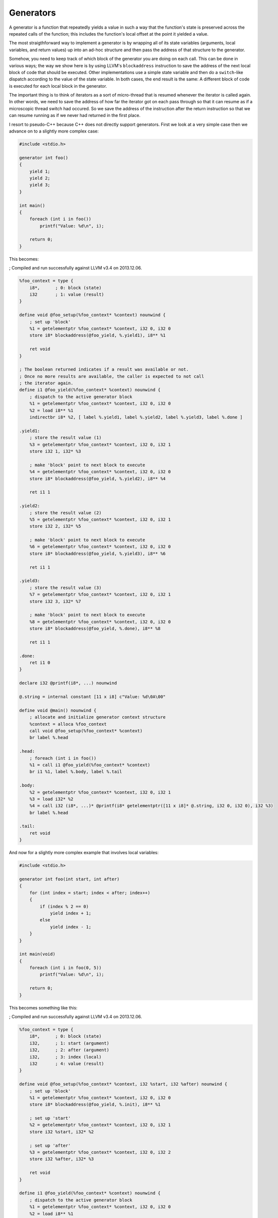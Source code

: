 Generators
----------

A generator is a function that repeatedly yields a value in such a way
that the function's state is preserved across the repeated calls of the
function; this includes the function's local offset at the point it
yielded a value.

The most straigthforward way to implement a generator is by wrapping all
of its state variables (arguments, local variables, and return values)
up into an ad-hoc structure and then pass the address of that structure
to the generator.

Somehow, you need to keep track of which block of the generator you are
doing on each call. This can be done in various ways; the way we show
here is by using LLVM's ``blockaddress`` instruction to save the address
of the next local block of code that should be executed. Other
implementations use a simple state variable and then do a
``switch``-like dispatch according to the value of the state variable.
In both cases, the end result is the same: A different block of code is
executed for each local block in the generator.

The important thing is to think of iterators as a sort of micro-thread
that is resumed whenever the iterator is called again. In other words,
we need to save the address of how far the iterator got on each pass
through so that it can resume as if a microscopic thread switch had
occured. So we save the address of the instruction after the return
instruction so that we can resume running as if we never had returned in
the first place.

I resort to pseudo-C++ because C++ does not directly support generators.
First we look at a very simple case then we advance on to a slightly
more complex case:

.. code-block:: cpp

    #include <stdio.h>

    generator int foo()
    {
        yield 1;
        yield 2;
        yield 3;
    }

    int main()
    {
        foreach (int i in foo())
            printf("Value: %d\n", i);

        return 0;
    }

This becomes:

; Compiled and run successfully against LLVM v3.4 on 2013.12.06.

.. code-block:: llvm

    %foo_context = type {
        i8*,      ; 0: block (state)
        i32       ; 1: value (result)
    }

    define void @foo_setup(%foo_context* %context) nounwind {
        ; set up 'block'
        %1 = getelementptr %foo_context* %context, i32 0, i32 0
        store i8* blockaddress(@foo_yield, %.yield1), i8** %1

        ret void
    }

    ; The boolean returned indicates if a result was available or not.
    ; Once no more results are available, the caller is expected to not call
    ; the iterator again.
    define i1 @foo_yield(%foo_context* %context) nounwind {
        ; dispatch to the active generator block
        %1 = getelementptr %foo_context* %context, i32 0, i32 0
        %2 = load i8** %1
        indirectbr i8* %2, [ label %.yield1, label %.yield2, label %.yield3, label %.done ]

    .yield1:
        ; store the result value (1)
        %3 = getelementptr %foo_context* %context, i32 0, i32 1
        store i32 1, i32* %3

        ; make 'block' point to next block to execute
        %4 = getelementptr %foo_context* %context, i32 0, i32 0
        store i8* blockaddress(@foo_yield, %.yield2), i8** %4

        ret i1 1

    .yield2:
        ; store the result value (2)
        %5 = getelementptr %foo_context* %context, i32 0, i32 1
        store i32 2, i32* %5

        ; make 'block' point to next block to execute
        %6 = getelementptr %foo_context* %context, i32 0, i32 0
        store i8* blockaddress(@foo_yield, %.yield3), i8** %6

        ret i1 1

    .yield3:
        ; store the result value (3)
        %7 = getelementptr %foo_context* %context, i32 0, i32 1
        store i32 3, i32* %7

        ; make 'block' point to next block to execute
        %8 = getelementptr %foo_context* %context, i32 0, i32 0
        store i8* blockaddress(@foo_yield, %.done), i8** %8

        ret i1 1

    .done:
        ret i1 0
    }

    declare i32 @printf(i8*, ...) nounwind

    @.string = internal constant [11 x i8] c"Value: %d\0A\00"

    define void @main() nounwind {
        ; allocate and initialize generator context structure
        %context = alloca %foo_context
        call void @foo_setup(%foo_context* %context)
        br label %.head

    .head:
        ; foreach (int i in foo())
        %1 = call i1 @foo_yield(%foo_context* %context)
        br i1 %1, label %.body, label %.tail

    .body:
        %2 = getelementptr %foo_context* %context, i32 0, i32 1
        %3 = load i32* %2
        %4 = call i32 (i8*, ...)* @printf(i8* getelementptr([11 x i8]* @.string, i32 0, i32 0), i32 %3)
        br label %.head

    .tail:
        ret void
    }

And now for a slightly more complex example that involves local
variables:

.. code-block:: cpp

    #include <stdio.h>

    generator int foo(int start, int after)
    {
        for (int index = start; index < after; index++)
        {
            if (index % 2 == 0)
                yield index + 1;
            else
                yield index - 1;
        }
    }

    int main(void)
    {
        foreach (int i in foo(0, 5))
            printf("Value: %d\n", i);

        return 0;
    }

This becomes something like this:

; Compiled and run successfully against LLVM v3.4 on 2013.12.06.

.. code-block:: llvm

    %foo_context = type {
        i8*,      ; 0: block (state)
        i32,      ; 1: start (argument)
        i32,      ; 2: after (argument)
        i32,      ; 3: index (local)
        i32       ; 4: value (result)
    }

    define void @foo_setup(%foo_context* %context, i32 %start, i32 %after) nounwind {
        ; set up 'block'
        %1 = getelementptr %foo_context* %context, i32 0, i32 0
        store i8* blockaddress(@foo_yield, %.init), i8** %1

        ; set up 'start'
        %2 = getelementptr %foo_context* %context, i32 0, i32 1
        store i32 %start, i32* %2

        ; set up 'after'
        %3 = getelementptr %foo_context* %context, i32 0, i32 2
        store i32 %after, i32* %3

        ret void
    }

    define i1 @foo_yield(%foo_context* %context) nounwind {
        ; dispatch to the active generator block
        %1 = getelementptr %foo_context* %context, i32 0, i32 0
        %2 = load i8** %1
       indirectbr i8* %2, [ label %.init, label %.loop_close, label %.end ]

    .init:
        ; copy argument 'start' to the local variable 'index'
        %3 = getelementptr %foo_context* %context, i32 0, i32 1
        %start = load i32* %3
        %4 = getelementptr %foo_context* %context, i32 0, i32 3
        store i32 %start, i32* %4
        br label %.head

    .head:
        ; for (; index < after; )
        %5 = getelementptr %foo_context* %context, i32 0, i32 3
        %index = load i32* %5
        %6 = getelementptr %foo_context* %context, i32 0, i32 2
        %after = load i32* %6
        %again = icmp slt i32 %index, %after
        br i1 %again, label %.loop_begin, label %.exit

    .loop_begin:
        %7 = srem i32 %index, 2
        %8 = icmp eq i32 %7, 0
        br i1 %8, label %.even, label %.odd

    .even:
        ; store 'index + 1' in 'value'
        %9 = add i32 %index, 1
        %10 = getelementptr %foo_context* %context, i32 0, i32 4
        store i32 %9, i32* %10

        ; make 'block' point to the end of the loop (after the yield)
        %11 = getelementptr %foo_context* %context, i32 0, i32 0
        store i8* blockaddress(@foo_yield, %.loop_close), i8** %11

        ret i1 1

    .odd:
        ; store 'index - 1' in value
        %12 = sub i32 %index, 1
        %13 = getelementptr %foo_context* %context, i32 0, i32 4
        store i32 %12, i32* %13

        ; make 'block' point to the end of the loop (after the yield)
        %14 = getelementptr %foo_context* %context, i32 0, i32 0
        store i8* blockaddress(@foo_yield, %.loop_close), i8** %14

        ret i1 1

    .loop_close:
        ; increment 'index'
        %15 = getelementptr %foo_context* %context, i32 0, i32 3
        %16 = load i32* %15
        %17 = add i32 %16, 1
        store i32 %17, i32* %15
        br label %.head

    .exit:
        ; make 'block' point to the %.end label
        %x = getelementptr %foo_context* %context, i32 0, i32 0
        store i8* blockaddress(@foo_yield, %.end), i8** %x
        br label %.end

    .end:
        ret i1 0
    }

    declare i32 @printf(i8*, ...) nounwind

    @.string = internal constant [11 x i8] c"Value: %d\0A\00"

    define i32 @main() nounwind {
        ; allocate and initialize generator context structure
        %context = alloca %foo_context
        call void @foo_setup(%foo_context* %context, i32 0, i32 5)
        br label %.head

    .head:
        ; foreach (int i in foo(0, 5))
        %1 = call i1 @foo_yield(%foo_context* %context)
        br i1 %1, label %.body, label %.tail

    .body:
        %2 = getelementptr %foo_context* %context, i32 0, i32 4
        %3 = load i32* %2
        %4 = call i32 (i8*, ...)* @printf(i8* getelementptr([11 x i8]* @.string, i32 0, i32 0), i32 %3)
        br label %.head

    .tail:
        ret i32 0
    }

Another possible way of doing the above would be to generate an LLVM IR
function for each state and then store a function pointer

in the context structure, which is updated whenever a new state/function
needs to be invoked.
